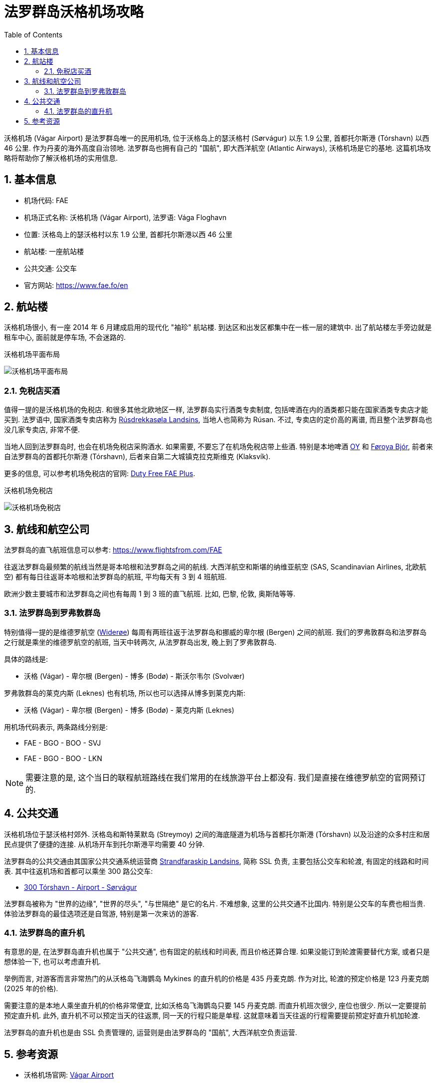 = 法罗群岛沃格机场攻略
:page-categories: posts
:page-date: 2025-06-15 08:00:00 +0800
:page-image: assets/images/2025/lofoten-faroe/airport-fae/airport-fae.png
:page-modified_time: 2025-06-15 08:00:00 +0800
:page-page-layout: post
:page-subtitle: Guide to Vágar Airport (FAE), Faroe Islands
:page-tags: [2025-Lofoten-Faroe, 旅行, 欧洲, 北欧, 斯堪的纳维亚, 丹麦, 法罗群岛, 机场]
:page-liquid:
:toc:
:sectnums:

沃格机场 (Vágar Airport) 是法罗群岛唯一的民用机场, 位于沃格岛上的瑟沃格村 (Sørvágur) 以东 1.9 公里, 首都托尔斯港 (Tórshavn) 以西 46 公里. 作为丹麦的海外高度自治领地. 法罗群岛也拥有自己的 "国航", 即大西洋航空 (Atlantic Airways), 沃格机场是它的基地. 这篇机场攻略将帮助你了解沃格机场的实用信息.

[#_quick_facts]
== 基本信息

* 机场代码: FAE
* 机场正式名称: 沃格机场 (Vágar Airport), 法罗语: Vága Floghavn
* 位置: 沃格岛上的瑟沃格村以东 1.9 公里, 首都托尔斯港以西 46 公里
* 航站楼: 一座航站楼
* 公共交通: 公交车
* 官方网站: https://www.fae.fo/en

[#_terminal]
== 航站楼

沃格机场很小, 有一座 2014 年 6 月建成启用的现代化 "袖珍" 航站楼. 到达区和出发区都集中在一栋一层的建筑中. 出了航站楼左手旁边就是租车中心, 面前就是停车场, 不会迷路的.

.沃格机场平面布局
image:assets/images/2025/lofoten-faroe/airport-fae/fae-layout.webp[沃格机场平面布局]

[#_buying_alcohol_at_duty_free_fae]
=== 免税店买酒

值得一提的是沃格机场的免税店. 和很多其他北欧地区一样, 法罗群岛实行酒类专卖制度, 包括啤酒在内的酒类都只能在国家酒类专卖店才能买到. 法罗语中, 国家酒类专卖店称为 https://rusan.fo/[Rúsdrekkasøla Landsins], 当地人也简称为 Rúsan. 不过, 专卖店的定价高的离谱, 而且整个法罗群岛也没几家专卖店, 非常不便.

当地人回到法罗群岛时, 也会在机场免税店采购酒水. 如果需要, 不要忘了在机场免税店带上些酒. 特别是本地啤酒 https://www.oy.fo/en/oy[OY] 和 https://bjor.fo/[Føroya Bjór], 前者来自法罗群岛的首都托尔斯港 (Tórshavn), 后者来自第二大城镇克拉克斯维克 (Klaksvík).

更多的信息, 可以参考机场免税店的官网: https://en.dutyfree.fo[Duty Free FAE Plus].

.沃格机场免税店
image:assets/images/2025/lofoten-faroe/airport-fae/fae-dutyfree.webp[沃格机场免税店]

[#_airlines]
== 航线和航空公司

法罗群岛的直飞航班信息可以参考: https://www.flightsfrom.com/FAE[]

往返法罗群岛最频繁的航线当然是哥本哈根和法罗群岛之间的航线. 大西洋航空和斯堪的纳维亚航空 (SAS, Scandinavian Airlines, 北欧航空) 都有每日往返哥本哈根和法罗群岛的航班, 平均每天有 3 到 4 班航班.

欧洲少数主要城市和法罗群岛之间也有每周 1 到 3 班的直飞航班. 比如, 巴黎, 伦敦, 奥斯陆等等.

[#_faroe_lofoten]
=== 法罗群岛到罗弗敦群岛

特别值得一提的是维德罗航空 (https://www.wideroe.no/en[Widerøe]) 每周有两班往返于法罗群岛和挪威的卑尔根 (Bergen) 之间的航班. 我们的罗弗敦群岛和法罗群岛之行就是乘坐的维德罗航空的航班, 当天中转两次, 从法罗群岛出发, 晚上到了罗弗敦群岛.

具体的路线是:

* 沃格 (Vágar) - 卑尔根 (Bergen) - 博多 (Bodø) - 斯沃尔韦尔 (Svolvær)

罗弗敦群岛的莱克内斯 (Leknes) 也有机场, 所以也可以选择从博多到莱克内斯:

* 沃格 (Vágar) - 卑尔根 (Bergen) - 博多 (Bodø) - 莱克内斯 (Leknes)

用机场代码表示, 两条路线分别是:

* FAE - BGO - BOO - SVJ
* FAE - BGO - BOO - LKN

NOTE: 需要注意的是, 这个当日的联程航班路线在我们常用的在线旅游平台上都没有. 我们是直接在维德罗航空的官网预订的.

[#_public_transport]
== 公共交通

沃格机场位于瑟沃格村郊外. 沃格岛和斯特莱默岛 (Streymoy) 之间的海底隧道为机场与首都托尔斯港 (Tórshavn) 以及沿途的众多村庄和居民点提供了便捷的连接. 从机场开车到托尔斯港平均需要 40 分钟.

法罗群岛的公共交通由其国家公共交通系统运营商 https://www.ssl.fo/en/timetable/helicopter[Strandfaraskip Landsins], 简称 SSL 负责, 主要包括公交车和轮渡, 有固定的线路和时间表. 其中往返机场和首都可以乘坐 300 路公交车:

* https://www.ssl.fo/en/timetable/bus/300-torshavn-airport-soervagur[300 Tórshavn - Airport - Sørvágur]

法罗群岛被称为 "世界的边缘", "世界的尽头", "与世隔绝" 是它的名片. 不难想象, 这里的公共交通不比国内. 特别是公交车的车费也相当贵. 体验法罗群岛的最佳选项还是自驾游, 特别是第一次来访的游客.

[#_helicopter]
=== 法罗群岛的直升机

有意思的是, 在法罗群岛直升机也属于 "公共交通", 也有固定的航线和时间表, 而且价格还算合理. 如果没能订到轮渡需要替代方案, 或者只是想体验一下, 也可以考虑直升机.

举例而言, 对游客而言非常热门的从沃格岛飞海鹦岛 Mykines 的直升机的价格是 435 丹麦克朗. 作为对比, 轮渡的预定价格是 123 丹麦克朗 (2025 年的价格). 

需要注意的是本地人乘坐直升机的价格非常便宜, 比如沃格岛飞海鹦岛只要 145 丹麦克朗. 而直升机班次很少, 座位也很少. 所以一定要提前预定直升机. 此外, 直升机不可以预定当天的往返票, 同一天的行程只能是单程. 这就意味着当天往返的行程需要提前预定好直升机加轮渡.

法罗群岛的直升机也是由 SSL 负责管理的, 运营则是由法罗群岛的 "国航", 大西洋航空负责运营.

[#_resources]
== 参考资源

* 沃格机场官网: https://www.fae.fo/en[Vágar Airport]
* 大西洋航空官网: https://www.atlanticairways.com/en[Atlantic Airways]
* 机场免税店的官网: https://en.dutyfree.fo[Duty Free FAE Plus]
* 国家酒类专卖店官网: https://rusan.fo/[Rúsdrekkasøla Landsins]
* 维德罗航空官网: https://www.wideroe.no/en[Widerøe]
* 法罗群岛公共交通的官网: https://www.ssl.fo/en/[Strandfaraskip Landsins (SSL)]
* 大西洋航空官网之直升机: https://www.atlanticairways.com/en/helicopter/[Helicopter]
* 法罗群岛公共交通线路图: https://www.ssl.fo/en/timetable/route-overview[Route Overview]
* 法罗群岛旅游信息官网: https://visitfaroeislands.com/en/plan-your-stay/getting-around/public-transportation0[Visit Faroe Islands]
